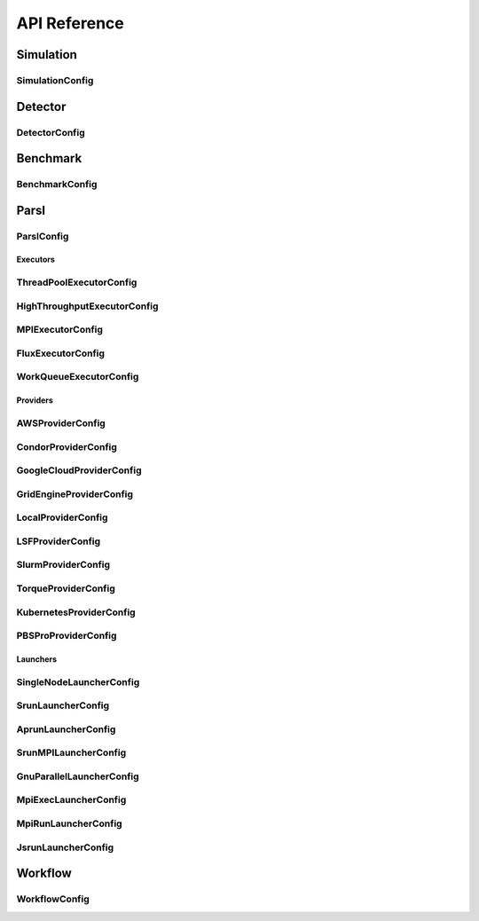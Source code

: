 *************
API Reference
*************

Simulation
----------

SimulationConfig
""""""""""""""""""""""""""""""""""""""

.. autopydantic_model:: ePIC_benchmarks.simulation.config.SimulationConfig
    :model-show-json: False
    :members:

Detector
--------

DetectorConfig
""""""""""""""""""""""""""""""""""""""

.. autopydantic_model:: ePIC_benchmarks.detector.config.DetectorConfig
    :model-show-json: False
    :members:

Benchmark
---------

BenchmarkConfig
""""""""""""""""""""""""""""""""""""""

.. autopydantic_model:: ePIC_benchmarks.benchmark.config.BenchmarkConfig
    :model-show-json: False
    :members:

Parsl
-----

ParslConfig
""""""""""""""""""""""""""""""""""""""

.. autopydantic_model:: ePIC_benchmarks.parsl.config.ParslConfig
    :model-show-json: False
    :members:

Executors
^^^^^^^^^

ThreadPoolExecutorConfig
""""""""""""""""""""""""""""""""""""""

.. autopydantic_model:: ePIC_benchmarks.parsl.executors.executors.ThreadPoolExecutorConfig
    :model-show-json: False
    :members:

HighThroughputExecutorConfig
""""""""""""""""""""""""""""""""""""""

.. autopydantic_model:: ePIC_benchmarks.parsl.executors.executors.HighThroughputExecutorConfig
    :model-show-json: False
    :members:

MPIExecutorConfig
""""""""""""""""""""""""""""""""""""""

.. autopydantic_model:: ePIC_benchmarks.parsl.executors.executors.MPIExecutorConfig
    :model-show-json: False
    :members:

FluxExecutorConfig
""""""""""""""""""""""""""""""""""""""

.. autopydantic_model:: ePIC_benchmarks.parsl.executors.executors.FluxExecutorConfig
    :model-show-json: False
    :members:

WorkQueueExecutorConfig
""""""""""""""""""""""""""""""""""""""

.. autopydantic_model:: ePIC_benchmarks.parsl.executors.executors.WorkQueueExecutorConfig
    :model-show-json: False
    :members:



Providers
^^^^^^^^^

AWSProviderConfig
""""""""""""""""""""""""""""""""""""""

.. autopydantic_model:: ePIC_benchmarks.parsl.providers.providers.AWSProviderConfig
    :model-show-json: False
    :members:

CondorProviderConfig
""""""""""""""""""""""""""""""""""""""

.. autopydantic_model:: ePIC_benchmarks.parsl.providers.providers.CondorProviderConfig
    :model-show-json: False
    :members:

GoogleCloudProviderConfig
""""""""""""""""""""""""""""""""""""""

.. autopydantic_model:: ePIC_benchmarks.parsl.providers.providers.GoogleCloudProviderConfig
    :model-show-json: False
    :members:

GridEngineProviderConfig
""""""""""""""""""""""""""""""""""""""

.. autopydantic_model:: ePIC_benchmarks.parsl.providers.providers.GridEngineProviderConfig
    :model-show-json: False
    :members:

LocalProviderConfig
""""""""""""""""""""""""""""""""""""""

.. autopydantic_model:: ePIC_benchmarks.parsl.providers.providers.LocalProviderConfig
    :model-show-json: False
    :members:

LSFProviderConfig
""""""""""""""""""""""""""""""""""""""

.. autopydantic_model:: ePIC_benchmarks.parsl.providers.providers.LSFProviderConfig
    :model-show-json: False
    :members:

SlurmProviderConfig
""""""""""""""""""""""""""""""""""""""

.. autopydantic_model:: ePIC_benchmarks.parsl.providers.providers.SlurmProviderConfig
    :model-show-json: False
    :members:

TorqueProviderConfig
""""""""""""""""""""""""""""""""""""""

.. autopydantic_model:: ePIC_benchmarks.parsl.providers.providers.TorqueProviderConfig
    :model-show-json: False
    :members:

KubernetesProviderConfig
""""""""""""""""""""""""""""""""""""""

.. autopydantic_model:: ePIC_benchmarks.parsl.providers.providers.KubernetesProviderConfig
    :model-show-json: False
    :members:

PBSProProviderConfig
""""""""""""""""""""""""""""""""""""""

.. autopydantic_model:: ePIC_benchmarks.parsl.providers.providers.PBSProProviderConfig
    :model-show-json: False
    :members:


Launchers
^^^^^^^^^
.. autopydantic_model:: ePIC_benchmarks.parsl.launchers.launchers.SimpleLauncherConfig
    :model-show-json: False
    :members:

SingleNodeLauncherConfig
""""""""""""""""""""""""""""""""""""""

.. autopydantic_model:: ePIC_benchmarks.parsl.launchers.launchers.SingleNodeLauncherConfig
    :model-show-json: False
    :members:

SrunLauncherConfig
""""""""""""""""""""""""""""""""""""""

.. autopydantic_model:: ePIC_benchmarks.parsl.launchers.launchers.SrunLauncherConfig
    :model-show-json: False
    :members:

AprunLauncherConfig
""""""""""""""""""""""""""""""""""""""

.. autopydantic_model:: ePIC_benchmarks.parsl.launchers.launchers.AprunLauncherConfig
    :model-show-json: False
    :members:

SrunMPILauncherConfig
""""""""""""""""""""""""""""""""""""""

.. autopydantic_model:: ePIC_benchmarks.parsl.launchers.launchers.SrunMPILauncherConfig
    :model-show-json: False
    :members:

GnuParallelLauncherConfig
""""""""""""""""""""""""""""""""""""""

.. autopydantic_model:: ePIC_benchmarks.parsl.launchers.launchers.GnuParallelLauncherConfig
    :model-show-json: False
    :members:

MpiExecLauncherConfig
""""""""""""""""""""""""""""""""""""""

.. autopydantic_model:: ePIC_benchmarks.parsl.launchers.launchers.MpiExecLauncherConfig
    :model-show-json: False
    :members:

MpiRunLauncherConfig
""""""""""""""""""""""""""""""""""""""

.. autopydantic_model:: ePIC_benchmarks.parsl.launchers.launchers.MpiRunLauncherConfig
    :model-show-json: False
    :members:

JsrunLauncherConfig
""""""""""""""""""""""""""""""""""""""

.. autopydantic_model:: ePIC_benchmarks.parsl.launchers.launchers.JsrunLauncherConfig
    :model-show-json: False
    :members:

Workflow
--------

WorkflowConfig
""""""""""""""""""""""""""""""""""""""

.. autopydantic_model:: ePIC_benchmarks.workflow.config.WorkflowConfig
    :model-show-json: False
    :members:









